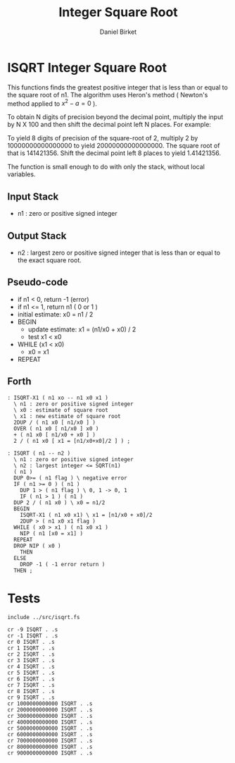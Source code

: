 #+TITLE: Integer Square Root
#+AUTHOR: Daniel Birket
#+OPTIONS: toc:nil

* ISQRT Integer Square Root

This functions finds the greatest positive integer that is less than
or equal to the square root of n1. The algorithm uses Heron's method
( Newton's method applied to $x^2 - a = 0$ ).

To obtain N digits of precision beyond the decimal point, multiply the
input by N X 100 and then shift the decimal point left N places. For
example:

To yield 8 digits of precision of the square-root of 2, multiply 2 by
10000000000000000 to yield 20000000000000000. The square root of that
is 141421356. Shift the decimal point left 8 places to yield
1.41421356.

The function is small enough to do with only the stack, without local
variables.

** Input Stack

- n1 : zero or positive signed integer

** Output Stack

- n2 : largest zero or positive signed integer that is less than or
  equal to the exact square root.

** Pseudo-code

- if n1 < 0, return -1 (error)
- if n1 <= 1, return n1 ( 0 or 1 )
- initial estimate: x0 = n1 / 2
- BEGIN
  - update estimate: x1 = (n1/x0 + x0) / 2
  - test x1 < x0
- WHILE (x1 < x0)
  - x0 = x1
- REPEAT

** Forth

#+begin_src forth :tangle ../src/isqrt.fs :padlines yes
  : ISQRT-X1 ( n1 xo -- n1 x0 x1 )
    \ n1 : zero or positive signed integer
    \ x0 : estimate of square root
    \ x1 : new estimate of square root
    2DUP / ( n1 x0 [ n1/x0 ] )
    OVER ( n1 x0 [ n1/x0 ] x0 )
    + ( n1 x0 [ n1/x0 + x0 ] )
    2 / ( n1 x0 [ x1 = [n1/x0+x0]/2 ] ) ;  

  : ISQRT ( n1 -- n2 )
    \ n1 : zero or positive signed integer
    \ n2 : largest integer <= SQRT(n1)
    ( n1 )
    DUP 0>= ( n1 flag ) \ negative error
    IF ( n1 >= 0 ) ( n1 )
      DUP 1 > ( n1 flag ) \ 0, 1 -> 0, 1
      IF ( n1 > 1 ) ( n1 )
	DUP 2 / ( n1 x0 ) \ x0 = n1/2
	BEGIN
	  ISQRT-X1 ( n1 x0 x1) \ x1 = [n1/x0 + x0]/2
	  2DUP > ( n1 x0 x1 flag )
	WHILE ( x0 > x1 ) ( n1 x0 x1 )
	  NIP ( n1 [x0 = x1] )
	REPEAT
	DROP NIP ( x0 )
      THEN
    ELSE
      DROP -1 ( -1 error return )
    THEN ;
#+end_src

* Tests

#+begin_src forth :tangle ../tst/isqrt.in :padlines yes
  include ../src/isqrt.fs

  cr -9 ISQRT . .s
  cr -1 ISQRT . .s
  cr 0 ISQRT . .s
  cr 1 ISQRT . .s
  cr 2 ISQRT . .s
  cr 3 ISQRT . .s
  cr 4 ISQRT . .s
  cr 5 ISQRT . .s
  cr 6 ISQRT . .s
  cr 7 ISQRT . .s
  cr 8 ISQRT . .s
  cr 9 ISQRT . .s
  cr 1000000000000 ISQRT . .s
  cr 2000000000000 ISQRT . .s
  cr 3000000000000 ISQRT . .s
  cr 4000000000000 ISQRT . .s
  cr 5000000000000 ISQRT . .s
  cr 6000000000000 ISQRT . .s
  cr 7000000000000 ISQRT . .s
  cr 8000000000000 ISQRT . .s
  cr 9000000000000 ISQRT . .s
#+end_src

